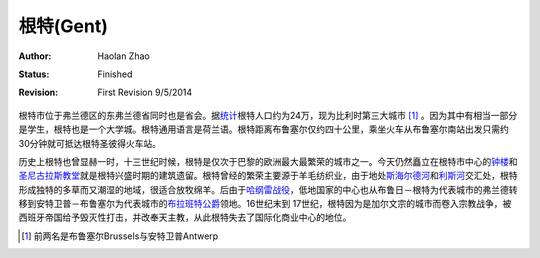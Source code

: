
根特(Gent)
-----------

:Author: Haolan Zhao
:status: Finished
:revision: First Revision 9/5/2014

根特市位于弗兰德区的东弗兰德省同时也是省会。据\ 统计_\根特人口约为24万，现为比利时第三大城市 [#]_ 。因为其中有相当一部分是学生，根特也是一个大学城。根特通用语言是荷兰语。根特距离布鲁塞尔仅约四十公里，乘坐火车从布鲁塞尔南站出发只需约30分钟就可抵达根特圣彼得火车站。

历史上根特也曾显赫一时，十三世纪时候，根特是仅次于巴黎的欧洲最大最繁荣的城市之一。今天仍然矗立在根特市中心的\ 钟楼_\和\ 圣尼古拉斯教堂_\就是根特兴盛时期的建筑遗留。根特曾经的繁荣主要源于羊毛纺织业，由于地处\ 斯海尔德河_\ 和\ 利斯河_\ 交汇处，根特形成独特的多草而又潮湿的地域，很适合放牧绵羊。后由于\ 哈纲雷战役_\ ，低地国家的中心也从布鲁日－根特为代表城市的弗兰德转移到安特卫普－布鲁塞尔为代表城市的\ 布拉班特公爵_\领地。16世纪末到 17世纪，根特因为是加尔文宗的城市而卷入宗教战争，被西班牙帝国给予毁灭性打击，并改奉天主教，从此根特失去了国际化商业中心的地位。

.. [#] 前两名是布鲁塞尔Brussels与安特卫普Antwerp
.. _统计: http://en.wikipedia.org/wiki/Ghent/
.. _钟楼: http://en.wikipedia.org/wiki/Belfry_of_Ghent
.. _圣尼古拉斯教堂: <http://en.wikipedia.org/wiki/Saint_Nicholas'_Church,_Ghent
.. _斯海尔德河: http://en.wikipedia.org/wiki/Scheldt
.. _利斯河: http://en.wikipedia.org/wiki/Leie
.. _哈纲雷战役: http://en.wikipedia.org/wiki/Battle_of_Gavere
.. _布拉班特公爵: http://en.wikipedia.org/wiki/Duchy_of_Brabant